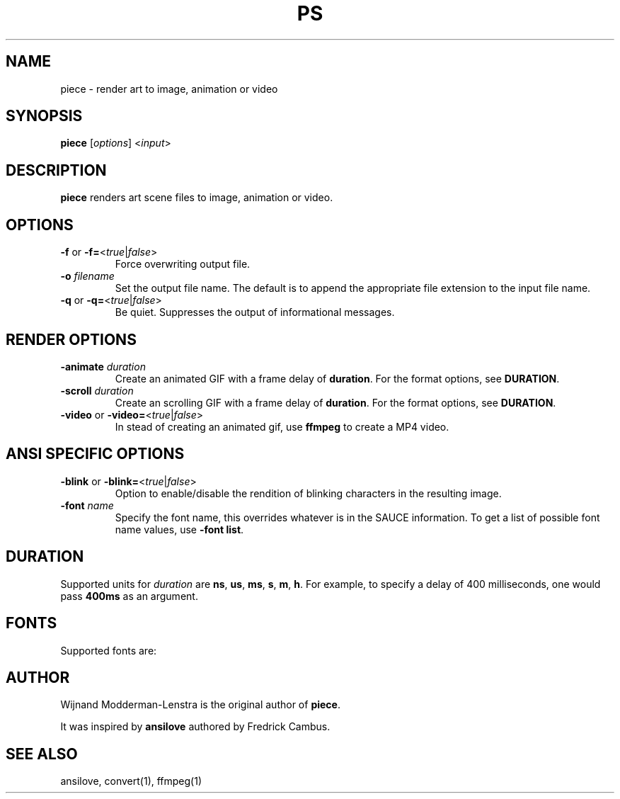 .TH PS 1 "September 14, 2018" "textmodes/parser" "Commands"
.\" Ragged-right text.
.na
.\" Disable hyphenation.
.nh
.SH NAME
piece \- render art to image, animation or video
.SH SYNOPSIS
\fBpiece\fR [\fIoptions\fR] <\fIinput\fR>
.PP
.PP
.SH DESCRIPTION
.B piece
renders art scene files to image, animation or video.
.SH OPTIONS
.TP
.B \-\^f \fRor\fP \-\^f=\fR<\fItrue\fR|\fIfalse\fR>
Force overwriting output file.
.TP
.B \-\^o  \fIfilename\fR
Set the output file name. The default is to append the appropriate file
extension to the input file name.
.TP
.B \-\^q \fRor\fP \-\^q=\fR<\fItrue\fR|\fIfalse\fR>
Be quiet. Suppresses the output of informational messages.
.SH "RENDER OPTIONS"
.TP
.B \-\^animate  \fIduration\fR
Create an animated GIF with a frame delay of
.BR duration .
For the format options, see
.BR DURATION .
.TP
.B \-\^scroll \fIduration\fR
Create an scrolling GIF with a frame delay of
.BR duration .
For the format options, see
.BR DURATION .
.TP
.B \-\^video \fRor\fP \-\^video=\fR<\fItrue\fR|\fIfalse\fR>
In stead of creating an animated gif, use
.BR ffmpeg
to create a MP4 video.
.SH "ANSI SPECIFIC OPTIONS"
.TP
.B \-\^blink \fRor\fP \-\^blink=\fR<\fItrue\fR|\fIfalse\fR>
Option to enable/disable the rendition of blinking characters in the resulting
image.
.TP
.B \-\^font \fIname\fR
Specify the font name, this overrides whatever is in the SAUCE information. To
get a list of possible font name values, use
.B \-\^font \fBlist\fR.
.SH DURATION
Supported units for \fIduration\fR are \fBns\fR, \fBus\fR, \fBms\fR, \fBs\fR,
\fBm\fR, \fBh\fR. For example, to specify a delay of 400 milliseconds, one
would pass \fB400ms\fR as an argument.
.SH FONTS
Supported fonts are:
.TS
l                       l.
\fBNAME                    ALIASES\fR
Amiga MicroKnight       microknight
Amiga MicroKnight+      microknight+
Amiga P0T-NOoDLE        potnoodle
Amiga Topaz 1           amiga, topaz, topaz1
Amiga Topaz 1+          topaz1+
Amiga Topaz 2           topaz2
Amiga Topaz 2+          topaz2+
Amiga mOsOul            mosoul
Atari ATASCII           atari, atascii
IBM EGA                 ega
IBM EGA43               ega43
IBM VGA                 8x16, vga
IBM VGA 1251
IBM VGA 437             cp437, dos
IBM VGA 737             cp737
IBM VGA 775             cp775
IBM VGA 850             cp850
IBM VGA 852             cp852
IBM VGA 855             cp855
IBM VGA 857             cp857
IBM VGA 860             cp860
IBM VGA 861             cp861
IBM VGA 862             cp862
IBM VGA 863             cp863
IBM VGA 865             cp865
IBM VGA 866             cp866
IBM VGA 866b
IBM VGA 866c
IBM VGA 866u
IBM VGA 869             cp869
IBM VGA50               8x8, vga50
IBM VGA50 1251
IBM VGA50 437
IBM VGA50 850
IBM VGA50 865
IBM VGA50 866
.TE
.SH AUTHOR
Wijnand Modderman-Lenstra is the original author of
.BR "piece" .

It was inspired by
.BR "ansilove"
authored by Fredrick Cambus.
.SH "SEE ALSO"
ansilove, convert(1), ffmpeg(1)
